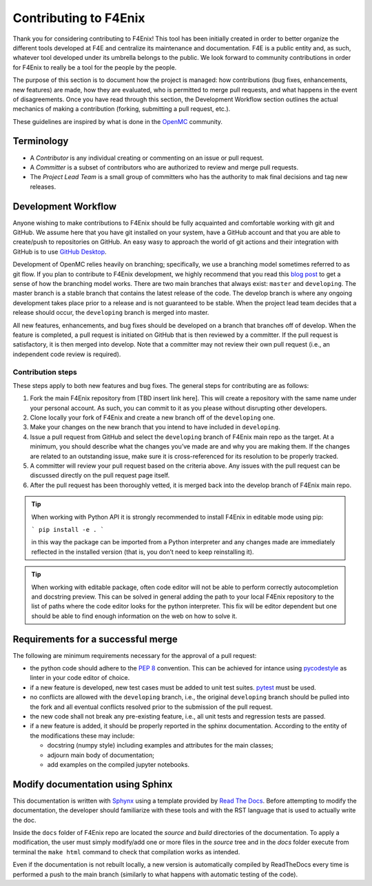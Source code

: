 ######################
Contributing to F4Enix
######################

Thank you for considering contributing to F4Enix! This tool has been initially
created in order to better organize the different tools developed at F4E and
centralize its maintenance and documentation. F4E is a public entity and, as
such, whatever tool developed under its umbrella belongs to the public.
We look forward to community contributions in order for F4Enix to really be
a tool for the people by the people.

The purpose of this section is to document how the project is managed: how contributions
(bug fixes, enhancements, new features) are made, how they are evaluated,
who is permitted to merge pull requests, and what happens in the event of disagreements.
Once you have read through this section, the Development Workflow section outlines the
actual mechanics of making a contribution (forking, submitting a pull request, etc.).

These guidelines are inspired by what is done in the
`OpenMC <https://docs.openmc.org/en/stable/devguide/index.html>`_ community.

Terminology
===========
* A *Contributor* is any individual creating or commenting on an issue or pull request.
* A *Committer* is a subset of contributors who are authorized to review and merge pull requests.
* The *Project Lead Team* is a small group of committers who has the authority to mak final decisions
  and tag new releases.

Development Workflow
====================
Anyone wishing to make contributions to F4Enix should be fully acquainted and comfortable
working with git and GitHub. We assume here that you have git installed on your system,
have a GitHub account and that you are able to create/push to repositories on GitHub.
An easy wasy to approach the world of git actions and their integration with GitHub is to use
`GitHub Desktop <https://desktop.github.com/>`_.

Development of OpenMC relies heavily on branching; specifically, we use a branching model
sometimes referred to as git flow. If you plan to contribute to F4Enix development,
we highly recommend that you read this
`blog post <https://nvie.com/posts/a-successful-git-branching-model/>`_
to get a sense of how the branching
model works. There are two main branches that always exist: ``master`` and ``developing``.
The master branch is a stable branch that contains the latest release of the code.
The develop branch is where any ongoing development takes place prior to a release and is
not guaranteed to be stable. When the project lead team decides that a release should occur,
the ``developing`` branch is merged into master.

All new features, enhancements, and bug fixes should be developed on a branch that branches off
of develop. When the feature is completed, a pull request is initiated on GitHub that is
then reviewed by a committer. If the pull request is satisfactory, it is then merged into develop.
Note that a committer may not review their own pull request
(i.e., an independent code review is required).

Contribution steps
------------------
These steps apply to both new features and bug fixes. The general steps for contributing
are as follows:

#. Fork the main F4Enix repository from [TBD insert link here]. This will create a
   repository with the same name under your personal account. As such, you can commit
   to it as you please without disrupting other developers.
#. Clone locally your fork of F4Enix and create a new branch off of the ``developing`` one.
#. Make your changes on the new branch that you intend to have included in ``developing``.
#. Issue a pull request from GitHub and select the ``developing`` branch of F4Enix main
   repo as the target.
   At a minimum, you should describe what the changes you’ve made are and why you are
   making them. If the changes are related to an outstanding issue, make sure it is
   cross-referenced for its resolution to be properly tracked.
#. A committer will review your pull request based on the criteria above. Any issues with
   the pull request can be discussed directly on the pull request page itself.
#. After the pull request has been thoroughly vetted, it is merged back into the develop
   branch of F4Enix main repo.

.. tip::
    When working with Python API it is strongly recommended to install F4Enix in editable
    mode using pip:

    ```
    pip install -e .
    ```

    in this way the package can be imported from a Python interpreter and any changes made
    are immediately reflected in the installed version
    (that is, you don’t need to keep reinstalling it).

.. tip::
    When working with editable package, often code editor will not be able to perform
    correctly autocompletion and docstring preview. This can be solved in general adding
    the path to your local F4Enix repository to the list of paths where the code editor
    looks for the python interpreter. This fix will be editor dependent but one should 
    be able to find enough information on the web on how to solve it.

Requirements for a successful merge
===================================
The following are minimum requirements necessary for the approval of a pull request:

* the python code should adhere to the `PEP 8 <https://peps.python.org/pep-0008/>`_ convention.
  This can be achieved for intance using `pycodestyle <https://pypi.org/project/pycodestyle/>`_
  as linter in your code editor of choice.
* if a new feature is developed, new test cases must be added to unit test suites.
  `pytest <https://docs.pytest.org/en/7.4.x/>`_ must be used.
* no conflicts are allowed with the ``developing`` branch, i.e., the original ``developing`` branch
  should be pulled into the fork and all eventual conflicts resolved prior to the submission
  of the pull request.
* the new code shall not break any pre-existing feature, i.e., all unit tests and regression tests
  are passed.
* if a new feature is added, it should be properly reported in the sphinx documentation.
  According to the entity of the modifications these may include:

  - docstring (numpy style) including examples and attributes for the main classes;
  - adjourn main body of documentation;
  - add examples on the compiled jupyter notebooks.

Modify documentation using Sphinx
=================================

This documentation is written with
`Sphynx <https://www.sphinx-doc.org/en/master/index.html>`_ using a template
provided by `Read The Docs <https://readthedocs.org/>`_. Before attempting
to modify the documentation, the developer should familiarize with these tools
and with the RST language that is used to actually write the doc. 

Inside the ``docs`` folder of F4Enix repo are located the *source* and *build* directories
of the documentation. To apply a modification, the user must simply modify/add one
or more files in the *source* tree and in the *docs* folder execute from terminal
the ``make html`` command to check that compilation works as intended.

Even if the documentation is not rebuilt locally, a new version is automatically
compiled by ReadTheDocs every time is performed a push to the main branch 
(similarly to what happens with automatic testing of the code).
